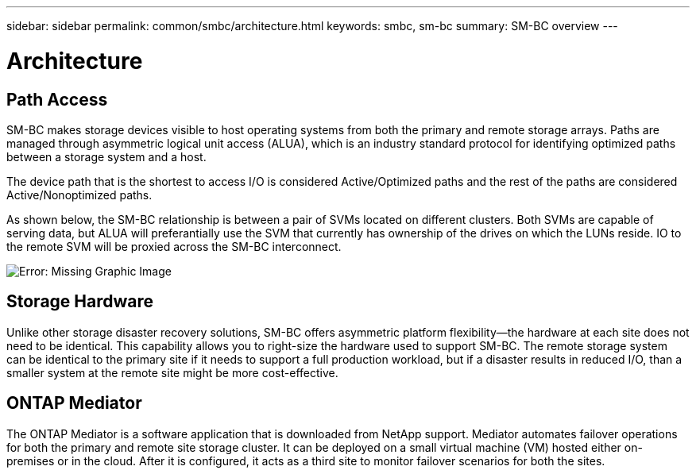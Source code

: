 ---
sidebar: sidebar
permalink: common/smbc/architecture.html
keywords: smbc, sm-bc
summary: SM-BC overview
---

= Architecture
:hardbreaks:
:nofooter:
:icons: font
:linkattrs:
:imagesdir: ./../media/

[.lead]

== Path Access

SM-BC makes storage devices visible to host operating systems from both the primary and remote storage arrays. Paths are managed through asymmetric logical unit access (ALUA), which is an industry standard protocol for identifying optimized paths between a storage system and a host.

The device path that is the shortest to access I/O is considered Active/Optimized paths and the rest of the paths are considered Active/Nonoptimized paths. 

As shown below, the SM-BC relationship is between a pair of SVMs located on different clusters. Both SVMs are capable of serving data, but ALUA will preferantially use the SVM that currently has ownership of the drives on which the LUNs reside. IO to the remote SVM will be proxied across the SM-BC interconnect.

image:smbc-paths2.png[Error: Missing Graphic Image]

== Storage Hardware

Unlike other storage disaster recovery solutions, SM-BC offers asymmetric platform flexibility—the hardware at each site does not need to be identical. This capability allows you to right-size the hardware used to support SM-BC. The remote storage system can be identical to the primary site if it needs to support a full production workload, but if a disaster results in reduced I/O, than a smaller system at the remote site might be more cost-effective.

== ONTAP Mediator

The ONTAP Mediator is a software application that is downloaded from NetApp support. Mediator automates failover operations for both the primary and remote site storage cluster. It can be deployed on a small virtual machine (VM) hosted either on-premises or in the cloud. After it is configured, it acts as a third site to monitor failover scenarios for both the sites.
